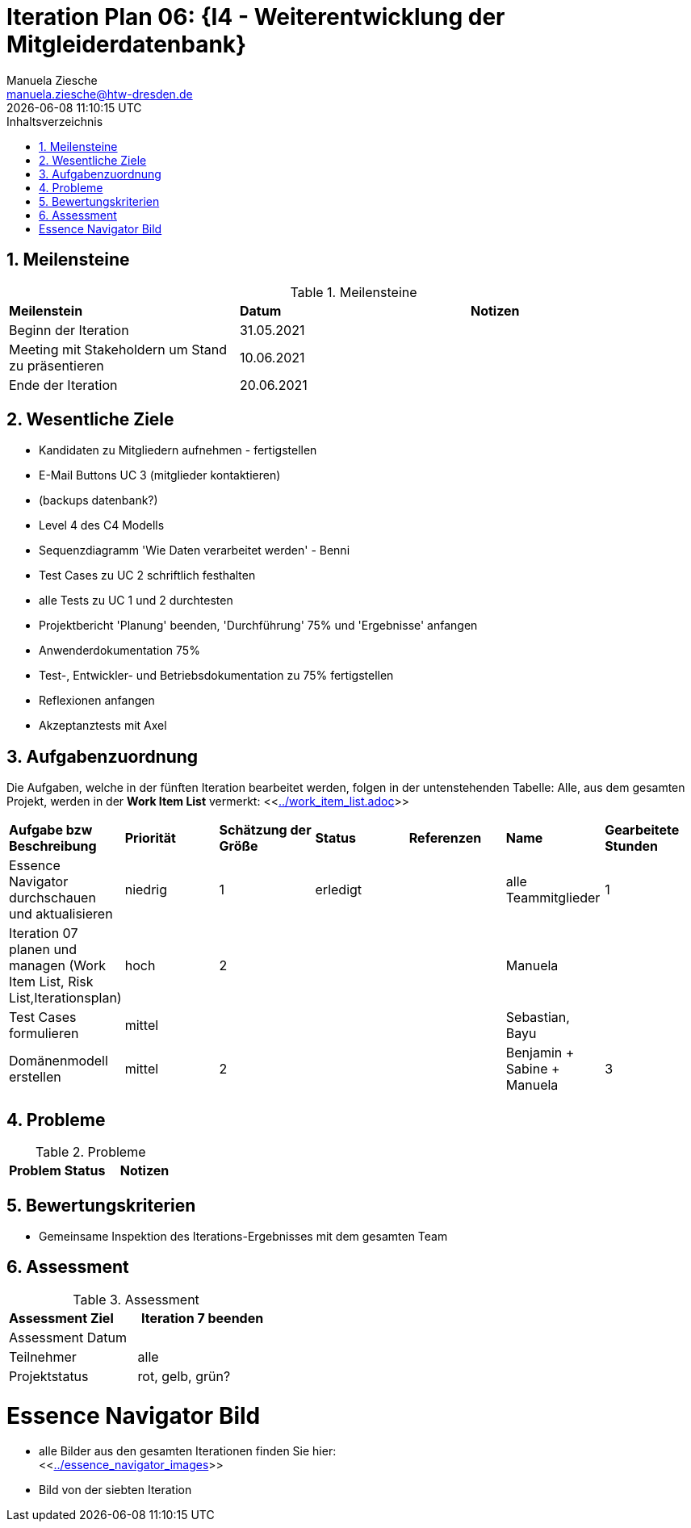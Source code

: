 = Iteration Plan 06: {I4 - Weiterentwicklung der Mitgleiderdatenbank}
Manuela Ziesche <manuela.ziesche@htw-dresden.de>
{localdatetime}
:toc: 
:toc-title: Inhaltsverzeichnis
:sectnums:
:source-highlighter: highlightjs


== Meilensteine

.Meilensteine
|===
| *Meilenstein* | *Datum* | *Notizen*
| Beginn der Iteration | 31.05.2021 |
| Meeting mit Stakeholdern um Stand zu präsentieren| 10.06.2021 |
| Ende der Iteration | 20.06.2021 |
|===

== Wesentliche Ziele

- Kandidaten zu Mitgliedern aufnehmen - fertigstellen
- E-Mail Buttons UC 3 (mitglieder kontaktieren)
- (backups datenbank?)
- Level 4 des C4 Modells
- Sequenzdiagramm 'Wie Daten verarbeitet werden' - Benni
- Test Cases zu UC 2 schriftlich festhalten
- alle Tests zu UC 1 und 2 durchtesten
- Projektbericht 'Planung' beenden, 'Durchführung' 75% und 'Ergebnisse' anfangen
- Anwenderdokumentation 75%
- Test-, Entwickler- und Betriebsdokumentation zu 75% fertigstellen
- Reflexionen anfangen
- Akzeptanztests mit Axel 



== Aufgabenzuordnung

Die Aufgaben, welche in der fünften Iteration bearbeitet werden, folgen in der untenstehenden Tabelle:
Alle, aus dem gesamten Projekt, werden in der *Work Item List* vermerkt:  <<link:../work_item_list.adoc[]>>

|===
| *Aufgabe bzw Beschreibung* | *Priorität* | *Schätzung der Größe* | *Status* | *Referenzen* | *Name* | *Gearbeitete Stunden* 
| Essence Navigator durchschauen und aktualisieren | niedrig | 1 | erledigt |  | alle Teammitglieder |  1
| Iteration 07 planen und managen (Work Item List, Risk List,Iterationsplan) | hoch | 2 |  | | Manuela | 
| Test Cases formulieren | mittel | | | | Sebastian, Bayu | 
| Domänenmodell erstellen | mittel | 2 | | | Benjamin + Sabine + Manuela| 3
|===

== Probleme 

.Probleme
|===
| *Problem* | *Status* | *Notizen*
|===


== Bewertungskriterien

- Gemeinsame Inspektion des Iterations-Ergebnisses mit dem gesamten Team


== Assessment

.Assessment
|===
|*Assessment Ziel* | *Iteration 7 beenden*
|Assessment Datum | 
| Teilnehmer | alle
| Projektstatus | rot, gelb, grün?
|===




= Essence Navigator Bild

- alle Bilder aus den gesamten Iterationen finden Sie hier: +
<<link:../essence_navigator_images[]>> 

- Bild von der siebten Iteration

//image::../docs/project_management/essence_navigator_images/Essence_Navigator_Iteration07.png[]